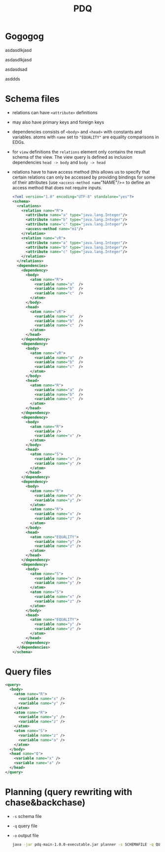 #+TITLE: PDQ

* Gogogog

  asdasdlkjasd

asdasdlkjasd

asdasdsad

asddds

* Schema files
- relations can have =<attribute>= definitions
- may also have primary keys and foreign keys
- dependencies consists of =<body>= and =<head>= with constants and variables. atoms with =name= set to ="EQUALITY"= are equality comparisons in EDGs.
- for =view= definitions the =relations= element only contains the result schema of the view. The view query is defined as inclusion dependencies =head -> body= and =body -> head=
- relations have to have access method (this allows us to specify that certain relations can only be accessed by providing bindings for some of their attributes (use =<access-method name="NAME"/>= to define an access method that does not require inputs.

  #+begin_src xml
<?xml version="1.0" encoding="UTF-8" standalone="yes"?>
<schema>
  <relations>
    <relation name="R">
      <attribute name="a" type="java.lang.Integer"/>
      <attribute name="b" type="java.lang.Integer"/>
      <attribute name="c" type="java.lang.Integer"/>
      <access-method name="m1"/>
    </relation>
    <relation name="vR">
      <attribute name="a" type="java.lang.Integer"/>
      <attribute name="b" type="java.lang.Integer"/>
      <attribute name="c" type="java.lang.Integer"/>
    </relation>
  </relations>
  <dependencies>
    <dependency>
      <body>
        <atom name="R">
          <variable name="a"  />
          <variable name="b"  />
          <variable name="c"  />
        </atom>
      </body>
      <head>
        <atom name="vR">
          <variable name="a"  />
          <variable name="b"  />
          <variable name="c"  />
        </atom>
      </head>
    </dependency>
    <dependency>
      <body>
        <atom name="vR">
          <variable name="a"  />
          <variable name="b"  />
          <variable name="c"  />
        </atom>
      </body>
      <head>
        <atom name="R">
          <variable name="a"  />
          <variable name="b"  />
          <variable name="c"  />
        </atom>
      </head>
    </dependency>
    <dependency>
	  <body>
	    <atom name="R">
		  <variable />
		  <variable name="x" />
	    </atom>
	  </body>
	  <head>
	    <atom name="S">
          <variable name="x" />
		  <variable name="y" />
	    </atom>
	  </head>
    </dependency>
    <dependency>
	  <body>
	    <atom name="R">
		  <variable name="x" />
		  <variable name="y" />
	    </atom>
	    <atom name="R">
		  <variable name="x" />
		  <variable name="z" />
	    </atom>
	  </body>
	  <head>
	    <atom name="EQUALITY">
		  <variable name="y" />
		  <variable name="z" />
	    </atom>
	  </head>
    </dependency>
    <dependency>
	  <body>
	    <atom name="S">
		  <variable name="x" />
		  <variable name="y" />
	    </atom>
	    <atom name="S">
		  <variable name="x" />
		  <variable name="z" />
	    </atom>
	  </body>
	  <head>
	    <atom name="EQUALITY">
		  <variable name="y" />
		  <variable name="z" />
	    </atom>
	  </head>
    </dependency>
  </dependencies>
</schema>
  #+end_src
* Query files
#+begin_src xml
<query>
  <body>
	<atom name="R">
	  <variable name="x" />
	  <variable name="y" />
	</atom>
	<atom name="R">
	  <variable name="y" />
	  <variable name="z" />
	</atom>
	<atom name="S">
	  <variable name="z" />
	  <variable name="a" />
	</atom>
  </body>
  <head name="Q">
	<variable name="x" />
	<variable name="a" />
  </head>
</query>
#+end_src
* Planning (query rewriting with chase&backchase)
- =-s= schema file
- =-q= query file
- =-o= output file
  #+begin_src sh
java -jar pdq-main-1.0.0-executable.jar planner -s SCHEMAFILE -q QUERYFILE -o PLAN
  #+end_src
